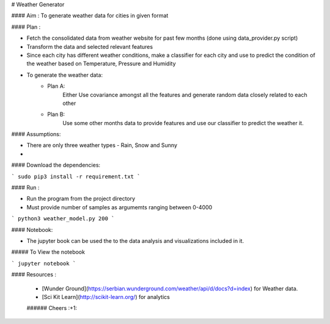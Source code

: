 

# Weather Generator

#### Aim : To generate weather data for cities in given format

#### Plan : 

- Fetch the consolidated data from weather website for past few months (done using data_provider.py script)
- Transform the data and selected relevant features
- Since each city has different weather conditions, make a classifier for each city and
  use to predict the condition of the weather based on Temperature, Pressure and Humidity
- To generate the weather data:
    - Plan A:
        Either Use covariance amongst all the features and generate random data closely related to each other
    - Plan B:
        Use some other months data to provide features and use our classifier to predict the weather it.
        
        
#### Assumptions:

- There are only three weather types - Rain, Snow and Sunny 

- 

#### Download the dependencies:


```
sudo pip3 install -r requirement.txt 
```

#### Run :

- Run the program from the project directory
- Must provide number of samples as argumemts ranging between 0-4000
```
python3 weather_model.py 200
```


#### Notebook:

- The jupyter book can be used the to the data analysis and visualizations included in it.

##### To View the notebook

```
jupyter notebook
```


#### Resources :

 * [Wunder Ground](https://serbian.wunderground.com/weather/api/d/docs?d=index) for Weather data.
 * [Sci Kit Learn](http://scikit-learn.org/) for analytics
 
 ###### Cheers :+1:
